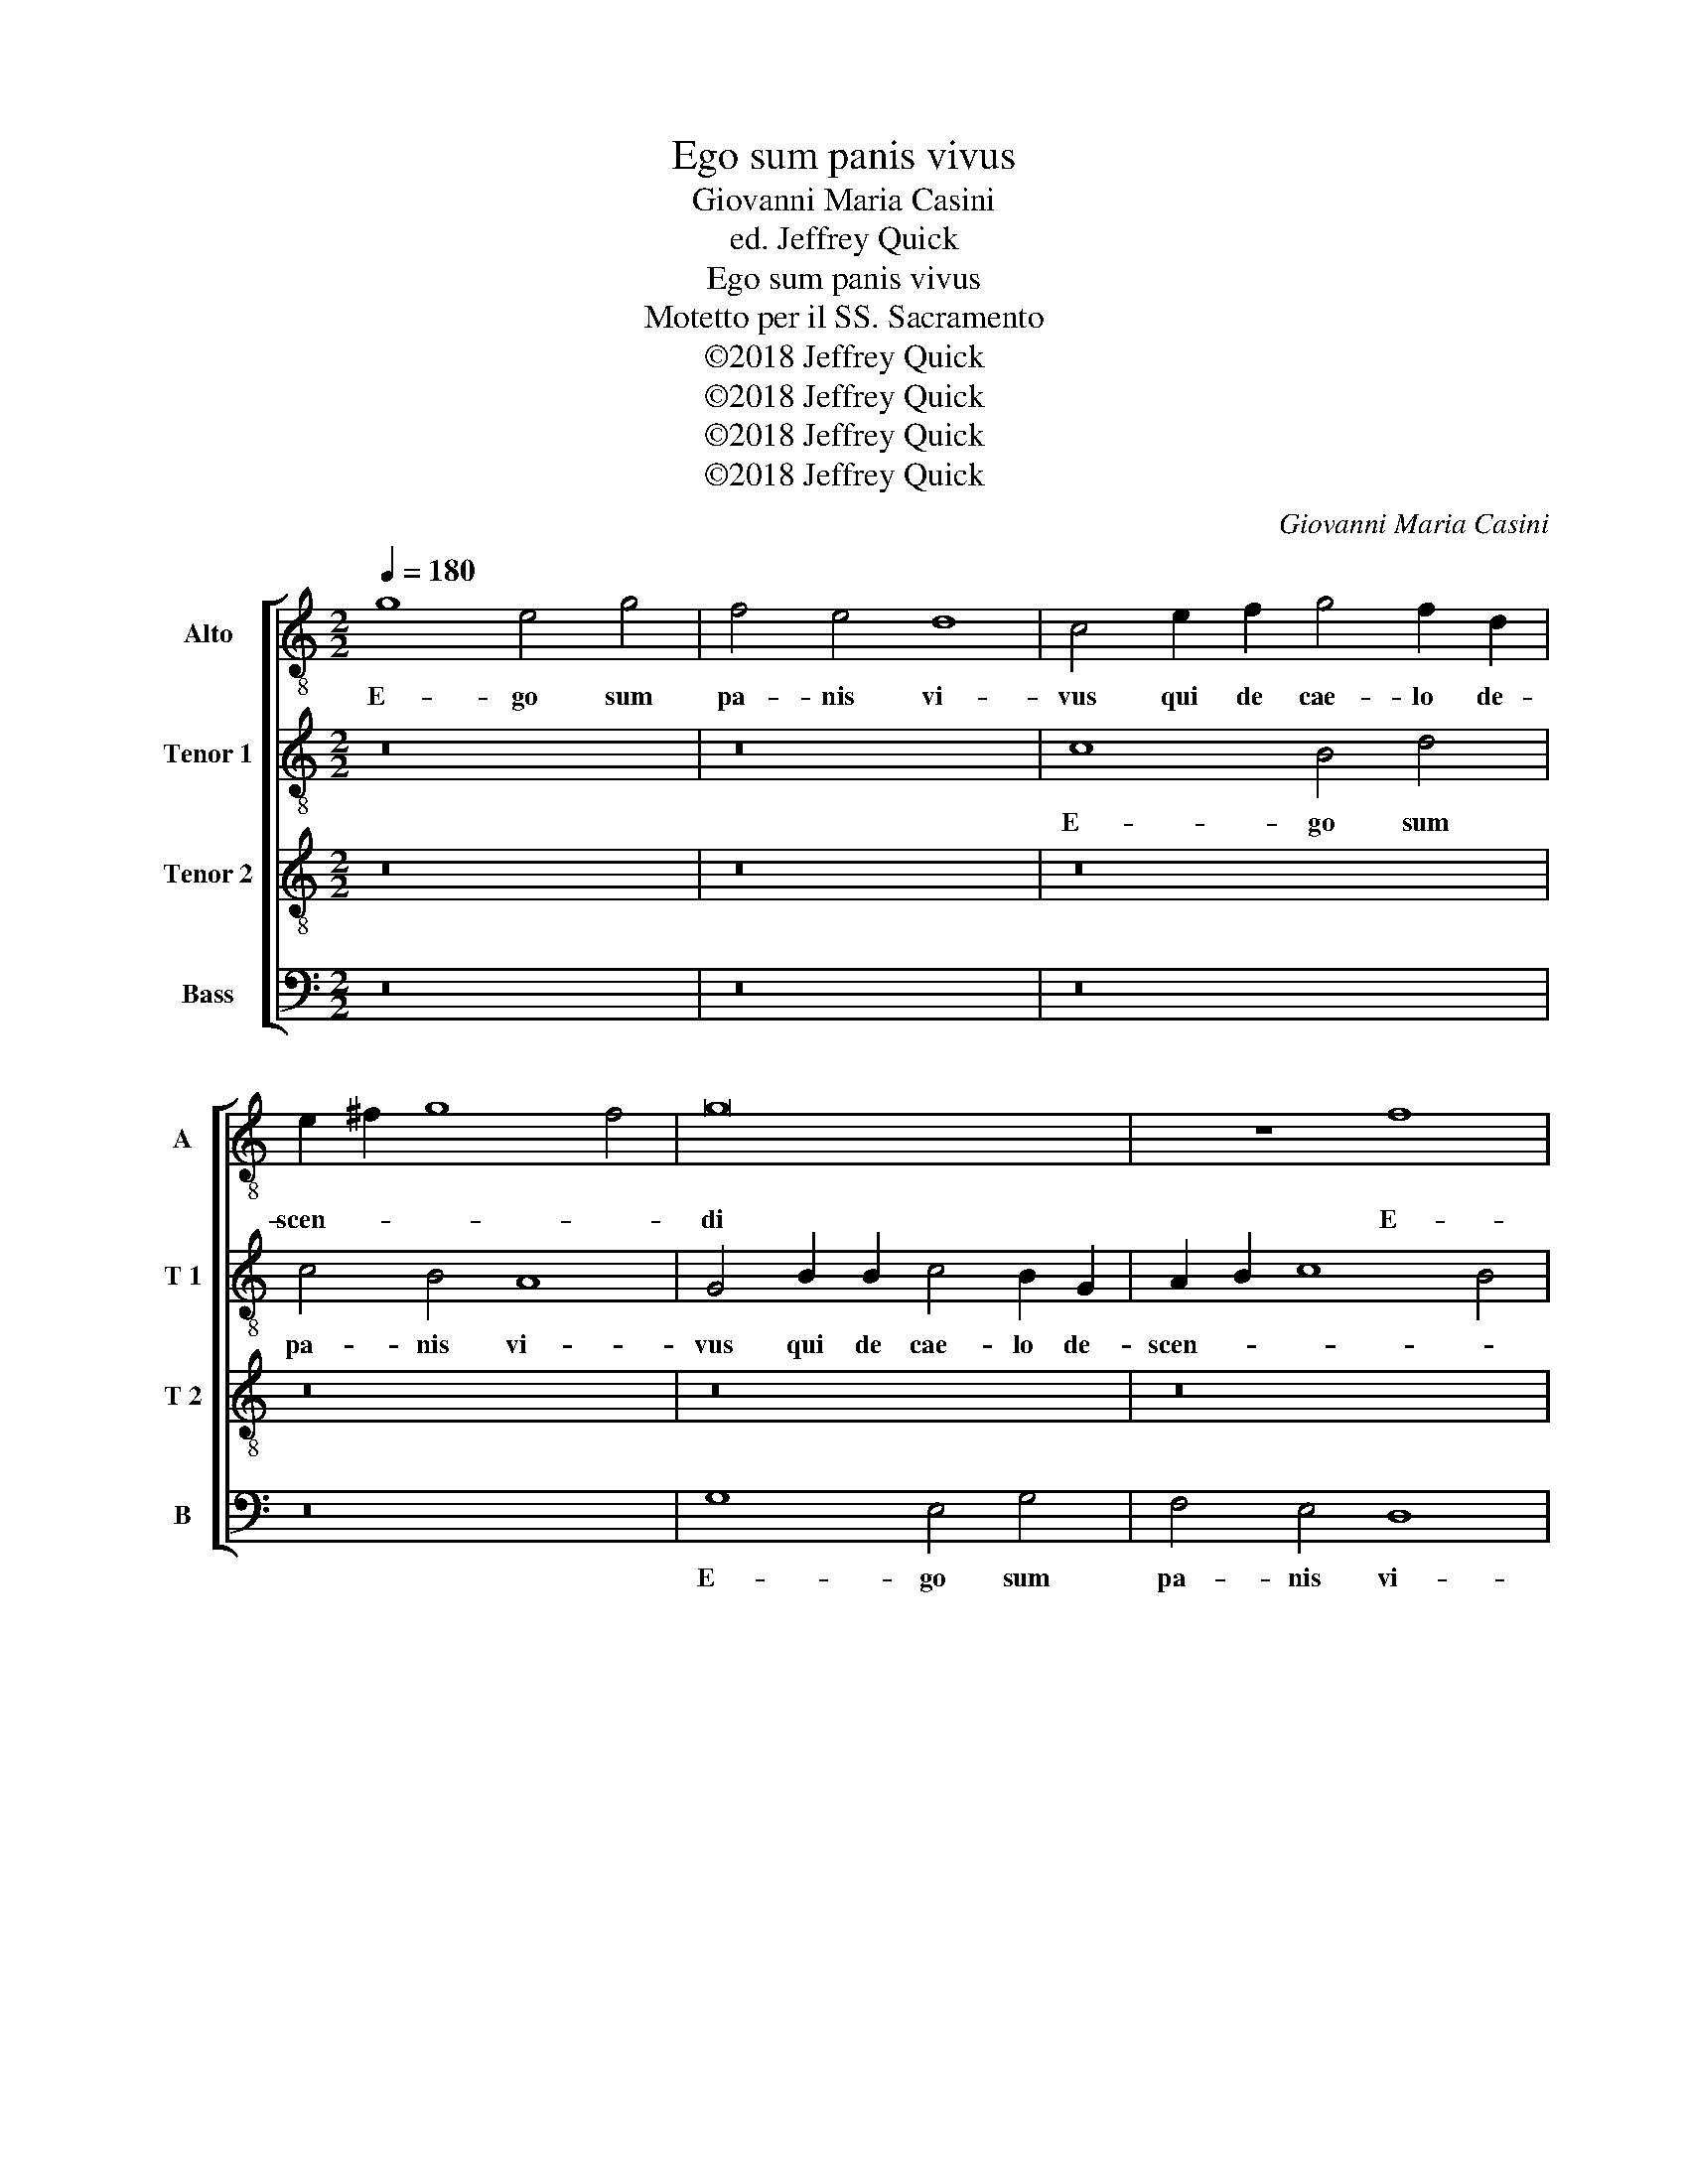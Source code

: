 X:1
T:Ego sum panis vivus
T:Giovanni Maria Casini
T:ed. Jeffrey Quick
T:Ego sum panis vivus
T:Motetto per il SS. Sacramento
T:©2018 Jeffrey Quick
T:©2018 Jeffrey Quick
T:©2018 Jeffrey Quick
T:©2018 Jeffrey Quick
C:Giovanni Maria Casini
Z:©2018 Jeffrey Quick
%%score [ 1 2 3 4 ]
L:1/8
Q:1/4=180
M:2/2
K:C
V:1 treble-8 nm="Alto" snm="A"
V:2 treble-8 nm="Tenor 1" snm="T 1"
V:3 treble-8 nm="Tenor 2" snm="T 2"
V:4 bass nm="Bass" snm="B"
V:1
 g8 e4 g4 | f4 e4 d8 | c4 e2 f2 g4 f2 d2 | e2 ^f2 g8 f4 | g16 | z8 f8 | e4 g4 f4 e4- | e4 d8 c4 | %8
w: E- go sum|pa- nis vi-|vus qui de cae- lo de-|scen- * * *|di|E-|go sum pa- nis|_ vi- *|
 B8 A4 e2 e2 | f4 e2 d2 e8 | d4 f2 g2 a4 g2 f2 | e2 dc f8 e4 | f4 f4 f4 e2 f2 | d2 e2 f2 d2 e4 e4 | %14
w: * vus qui de|cae- lo de- scen-|di qui de cae- lo de-|scen- * * * *|di si quis man- du-|ca- * * ve- rit si|
 e4 d2 e2 c2 d2 e2 c2 | A4 e4 f4 e2 f2 | d4 d4 e4 g4- | g4 ^g4 a4 =g4 | ^f8 e8 | z8 d6 e2 | %20
w: quis man- du- ca- * * ve-|rit si quis man- du-|ca- ve- rit ex|_ hoc Pa- *|* ne|vi- vet|
 f2 g2 a6 g2 f2 e2 | f4 e4 d4 f4 | f4 e2 f2 g2 fe f4- | f4 e4 f8 | z16 | z4 e6 d2 c2 B2 | %26
w: in ae- ter- * * *|* * num si|quis man- du- ca- * * *|* ve- rit||vi- vet in ae-|
 A2 B2 c4 d8 | e4 e2 d2 c4 d4 | d4 g2 g2 f4 e4 | z4 g2 g2 g4 g4 | z16 | g6 f2 e2 d2 c2 d2 | %32
w: ter- * * *|num in ae- ter- *|num vi- vet vi- vet|vi- vet vi- vet||vi- vet in ae- ter- *|
 e2 f2 g4- g2 fe f4- | f2 ed e2 dc d8 | e16 |] %35
w: ||num.|
V:2
 z16 | z16 | c8 B4 d4 | c4 B4 A8 | G4 B2 B2 c4 B2 G2 | A2 B2 c8 B4 | c16 | z16 | %8
w: ||E- go sum|pa- nis vi-|vus qui de cae- lo de-|scen- * * *|di||
 z4 B2 B2 c2 d2 c2 B2 | A2 B^c d8 c4 | d8 z8 | z4 c4 c4 _B2 c2 | A2 _B2 c2 A2 =B2 G2 c2 d2 | %13
w: qui de cae- * lo de-|scen- * * * *|di|si quis man- du-|ca- * * * * * * *|
 B2 c2 d2 B2 c8 | z8 z4 c4 | c4 B2 c2 A2 B2 c4- | c4 B4 c4 e4- | e4 d4 c2 d2 e4- | e4 ^d4 e4 z4 | %19
w: * * * ve- rit|si|quis man- du- ca- * *|* ve- rit ex|_ hoc Pa- * *|* * ne|
 z4 G6 A2 B2 c2 | d4 d4 z4 A4 | A4 G2 A2 F2 G2 A2 _B2 | A4 A4 D8 | z8 z4 c4- | c4 ^c4 d4 =c4 | %25
w: vi- vet in ae-|ter- num si|quis man- du- ca- * * *|* ve- rit|ex|_ hoc Pa- *|
 B8 c4 c4- | c2 B2 A2 G2 F2 E2 F2 G2 | E2 ^F2 G8 F4 | G4 d2 c2 c4 c4 | z4 e2 d2 e4 d4 | %30
w: * ne vi-|* vet in ae- ter- * * *||num vi- vet vi- vet|vi- vet vi- vet|
 z4 d6 e2 c2 d2 | e2 dc d4 c4 e4- | e2 d2 c2 e2 d2 c2 d2 c2 | B2 G2 c8 B4 | c16 |] %35
w: vi- vet in ae-|ter- * * * num vi-|* vet in ae- ter- * * *||num.|
V:3
 z16 | z16 | z16 | z16 | z16 | z16 | c8 A4 c4 | B4 A4 ^G2 E2 A4- | A4 ^G4 A8 | z8 A6 A2 | %10
w: ||||||E- go sum|pa- nis vi- * *|* * vus|qui de|
 _B8 A2 F2 B4- | B2 A2 A2 GF G8 | F8 z8 | z8 z4 c4 | c4 B2 c2 A2 B2 c2 A2 | e8 z8 | z8 z4 c4- | %17
w: cae- lo de- scen-||di|si|quis man- du- ca- * * ve-|rit|ex|
 c4 B4 A2 B2 c2 G2 | A4 B4 E8 | G6 A2 B2 c2 d4- | d2 cB A2 B2 ^c4 d4- | d4 ^c4 d8 | %22
w: _ hoc Pa- * * *|* * ne|vi- vet in ae- ter-||* * num|
 z4 A4 _B4 A2 B2 | G4 G4 A4 A4- | A4 G4 F2 G2 A4- | A4 ^G4 A8 | z4 A6 G2 A2 B2 | c2 d2 c2 B2 A8 | %28
w: si quis man- du-|ca- ve- rit ex|_ hoc Pa- * *|* * ne|vi- vet in ae-|ter- * * * *|
 G4 B2 c2 A4 G4 | z4 c2 d2 c4 B4 | z4 B6 c2 A2 B2 | c2 BA B4 G4 c4- | c2 BA G2 c2 A8 | %33
w: num vi- vet vi- vet|vi- vet vi- vet|vi- vet in ae-|ter- * * * num vi-|* vet _ in ae- ter-|
 G4 G2 G2 G8 | G16 |] %35
w: num in ae- ter-|num.|
V:4
 z16 | z16 | z16 | z16 | G,8 E,4 G,4 | F,4 E,4 D,8 | C,4 E,2 E,2 F,4 C,2 C,2 | %7
w: ||||E- go sum|pa- nis vi-|vus qui de cae- lo de-|
 D,2 E,2 F,2 D,2 E,4 F,2 E,2 | D,4 E,4 A,,8 | z16 | D,6 E,2 F,4 D,2 D,2 | C,16 | F,8 z8 | z16 | %14
w: scen- * * * * * *|* * di||qui de cae- lo de-|scen-|di||
 z8 z4 A,4 | A,4 G,2 A,2 F,2 G,2 A,2 F,2 | G,4 G,4 C,8 | z16 | z8 z4 C,4- | C,2 D,2 E,2 F,2 G,8 | %20
w: si|quis man- du- ca- * * *|* ve- rit||vi-|* vet in ae- ter-|
 D,2 E,2 F,2 G,2 A,4 D,4 | A,,8 D,4 D,4 | D,4 C,2 D,2 _B,,2 C,2 D,2 B,,2 | C,4 C,4 F,,4 F,4- | %24
w: |* num si|quis man- du- ca- * * *|* ve- rit ex|
 F,4 E,4 D,2 E,2 F,2 C,2 | D,4 E,4 A,,4 A,4- | A,2 G,2 F,2 E,2 D,8 | C,8 z8 | z4 G,2 E,2 F,4 C,4 | %29
w: _ hoc Pa- * * *|* * ne vi-|* vet in ae- ter-|num|vi- vet vi- vet|
 z4 C2 B,2 C4 G,4 | z4 G,6 E,2 F,2 D,2 | C,4 G,,4 C,4 C,4- | C,2 D,2 E,2 C,2 F,4 D,4 | G,8 G,,8 | %34
w: vi- vet vi- vet|vi- vet in ae-|ter- * num vi-|* vet in ae- ter- *||
 C,16 |] %35
w: num.|

